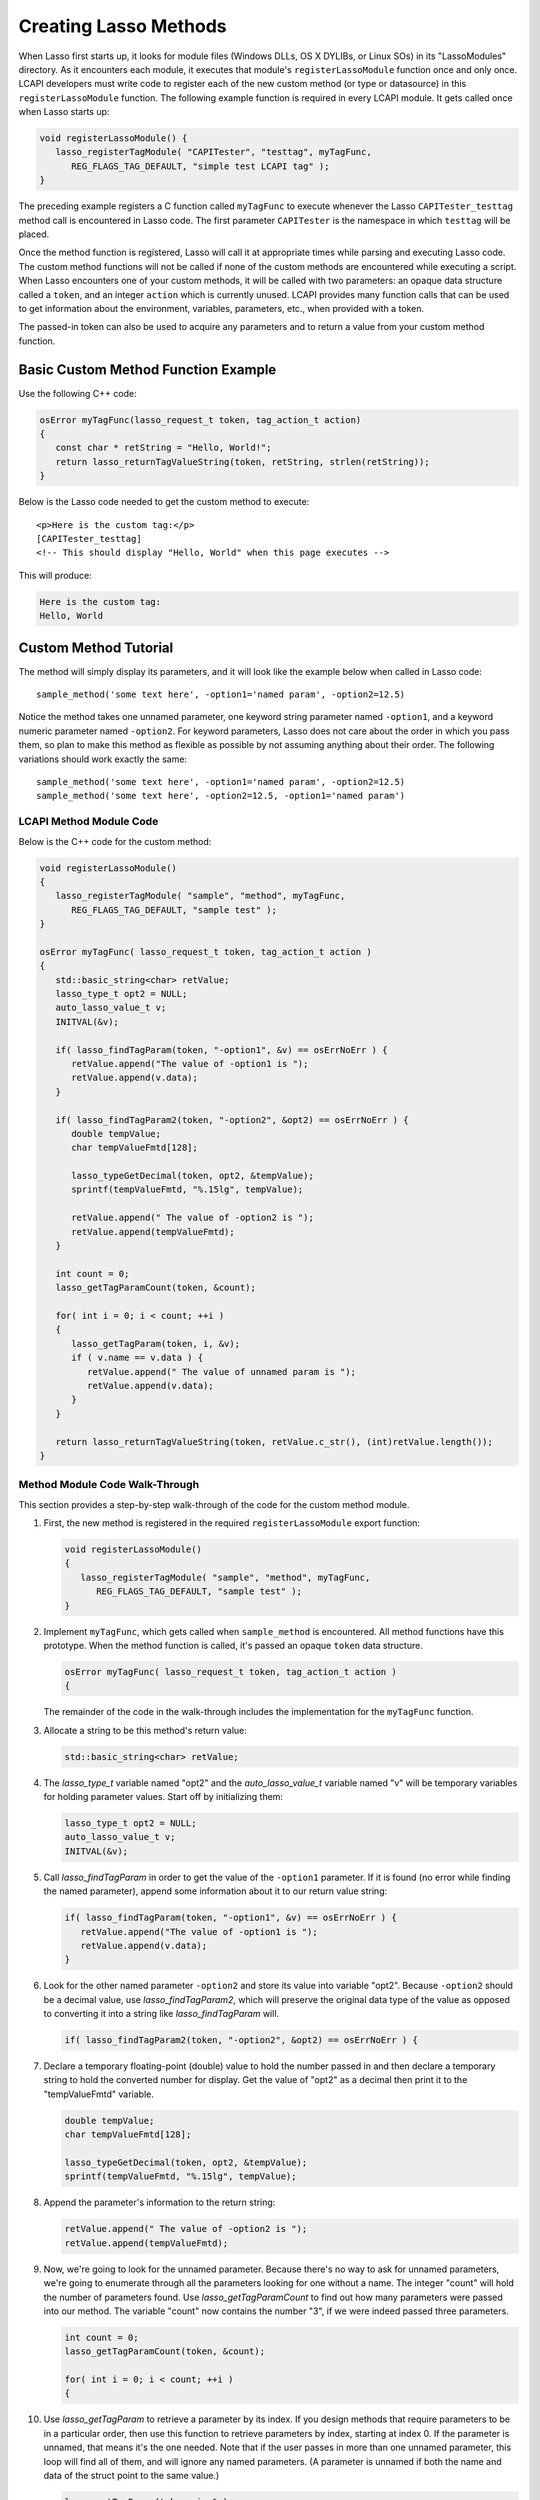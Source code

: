 .. default-domain:: c
.. default-role:: func
.. _lcapi-methods:

**********************
Creating Lasso Methods
**********************

When Lasso first starts up, it looks for module files (Windows DLLs, OS X
DYLIBs, or Linux SOs) in its "LassoModules" directory. As it encounters each
module, it executes that module's ``registerLassoModule`` function once and only
once. LCAPI developers must write code to register each of the new custom method
(or type or datasource) in this ``registerLassoModule`` function. The following
example function is required in every LCAPI module. It gets called once when
Lasso starts up:

.. code-block:: c++

   void registerLassoModule() {
      lasso_registerTagModule( "CAPITester", "testtag", myTagFunc,
         REG_FLAGS_TAG_DEFAULT, "simple test LCAPI tag" );
   }

The preceding example registers a C function called ``myTagFunc`` to execute
whenever the Lasso ``CAPITester_testtag`` method call is encountered in Lasso
code. The first parameter ``CAPITester`` is the namespace in which ``testtag``
will be placed.

Once the method function is registered, Lasso will call it at appropriate times
while parsing and executing Lasso code. The custom method functions will not be
called if none of the custom methods are encountered while executing a script.
When Lasso encounters one of your custom methods, it will be called with two
parameters: an opaque data structure called a ``token``, and an integer
``action`` which is currently unused. LCAPI provides many function calls that
can be used to get information about the environment, variables, parameters,
etc., when provided with a token.

The passed-in token can also be used to acquire any parameters and to return a
value from your custom method function.


Basic Custom Method Function Example
====================================

Use the following C++ code:

.. code-block:: c++

   osError myTagFunc(lasso_request_t token, tag_action_t action)
   {
      const char * retString = "Hello, World!";
      return lasso_returnTagValueString(token, retString, strlen(retString));
   }

Below is the Lasso code needed to get the custom method to execute::

   <p>Here is the custom tag:</p>
   [CAPITester_testtag]
   <!-- This should display "Hello, World" when this page executes -->

This will produce:

.. code-block:: none

   Here is the custom tag:
   Hello, World


Custom Method Tutorial
======================

.. only:: html

   This section provides a walk-through of building an example method to show
   how LCAPI features are used. This code can be found in the "SampleMethod"
   folder in the LCAPI examples, which can be :download:`downloaded here
   <../_downloads/lcapi_examples.zip>`.

.. only:: latex

   This section provides a walk-through of building an example method to show
   how LCAPI features are used. This code can be found in the "SampleMethod"
   folder in the LCAPI examples, which can be `downloaded here
   <http://lassoguide.com/_downloads/lcapi_examples.zip>`_.

The method will simply display its parameters, and it will look like the example
below when called in Lasso code::

   sample_method('some text here', -option1='named param', -option2=12.5)

Notice the method takes one unnamed parameter, one keyword string parameter
named ``-option1``, and a keyword numeric parameter named ``-option2``. For
keyword parameters, Lasso does not care about the order in which you pass them,
so plan to make this method as flexible as possible by not assuming anything
about their order. The following variations should work exactly the same::

   sample_method('some text here', -option1='named param', -option2=12.5)
   sample_method('some text here', -option2=12.5, -option1='named param')


LCAPI Method Module Code
------------------------

Below is the C++ code for the custom method:

.. code-block:: c++

   void registerLassoModule()
   {
      lasso_registerTagModule( "sample", "method", myTagFunc,
         REG_FLAGS_TAG_DEFAULT, "sample test" );
   }

   osError myTagFunc( lasso_request_t token, tag_action_t action )
   {
      std::basic_string<char> retValue;
      lasso_type_t opt2 = NULL;
      auto_lasso_value_t v;
      INITVAL(&v);

      if( lasso_findTagParam(token, "-option1", &v) == osErrNoErr ) {
         retValue.append("The value of -option1 is ");
         retValue.append(v.data);
      }

      if( lasso_findTagParam2(token, "-option2", &opt2) == osErrNoErr ) {
         double tempValue;
         char tempValueFmtd[128];

         lasso_typeGetDecimal(token, opt2, &tempValue);
         sprintf(tempValueFmtd, "%.15lg", tempValue);

         retValue.append(" The value of -option2 is ");
         retValue.append(tempValueFmtd);
      }

      int count = 0;
      lasso_getTagParamCount(token, &count);

      for( int i = 0; i < count; ++i )
      {
         lasso_getTagParam(token, i, &v);
         if ( v.name == v.data ) {
            retValue.append(" The value of unnamed param is ");
            retValue.append(v.data);
         }
      }

      return lasso_returnTagValueString(token, retValue.c_str(), (int)retValue.length());
   }


Method Module Code Walk-Through
-------------------------------

This section provides a step-by-step walk-through of the code for the custom
method module.

#. First, the new method is registered in the required ``registerLassoModule``
   export function:

   .. code-block:: c++

      void registerLassoModule()
      {
         lasso_registerTagModule( "sample", "method", myTagFunc,
            REG_FLAGS_TAG_DEFAULT, "sample test" );
      }

#. Implement ``myTagFunc``, which gets called when ``sample_method`` is
   encountered. All method functions have this prototype. When the method
   function is called, it's passed an opaque ``token`` data structure.

   .. code-block:: c++

      osError myTagFunc( lasso_request_t token, tag_action_t action )
      {

   The remainder of the code in the walk-through includes the implementation for
   the ``myTagFunc`` function.

#. Allocate a string to be this method's return value:

   .. code-block:: c++

      std::basic_string<char> retValue;

#. The `lasso_type_t` variable named "opt2" and the `auto_lasso_value_t`
   variable named "v" will be temporary variables for holding parameter values.
   Start off by initializing them:

   .. code-block:: c++

      lasso_type_t opt2 = NULL;
      auto_lasso_value_t v;
      INITVAL(&v);

#. Call `lasso_findTagParam` in order to get the value of the ``-option1``
   parameter. If it is found (no error while finding the named parameter),
   append some information about it to our return value string:

   .. code-block:: c++

      if( lasso_findTagParam(token, "-option1", &v) == osErrNoErr ) {
         retValue.append("The value of -option1 is ");
         retValue.append(v.data);
      }

#. Look for the other named parameter ``-option2`` and store its value into
   variable "opt2". Because ``-option2`` should be a decimal value, use
   `lasso_findTagParam2`, which will preserve the original data type of the
   value as opposed to converting it into a string like `lasso_findTagParam`
   will.

   .. code-block:: c++

      if( lasso_findTagParam2(token, "-option2", &opt2) == osErrNoErr ) {

#. Declare a temporary floating-point (double) value to hold the number passed
   in and then declare a temporary string to hold the converted number for
   display. Get the value of "opt2" as a decimal then print it to the
   "tempValueFmtd" variable.

   .. code-block:: c++

      double tempValue;
      char tempValueFmtd[128];

      lasso_typeGetDecimal(token, opt2, &tempValue);
      sprintf(tempValueFmtd, "%.15lg", tempValue);

#. Append the parameter's information to the return string:

   .. code-block:: c++

      retValue.append(" The value of -option2 is ");
      retValue.append(tempValueFmtd);

#. Now, we're going to look for the unnamed parameter. Because there's no way to
   ask for unnamed parameters, we're going to enumerate through all the
   parameters looking for one without a name. The integer "count" will hold the
   number of parameters found. Use `lasso_getTagParamCount` to find out how many
   parameters were passed into our method. The variable "count" now contains the
   number "3", if we were indeed passed three parameters.

   .. code-block:: c++

      int count = 0;
      lasso_getTagParamCount(token, &count);

      for( int i = 0; i < count; ++i )
      {

#. Use `lasso_getTagParam` to retrieve a parameter by its index. If you
   design methods that require parameters to be in a particular order, then use
   this function to retrieve parameters by index, starting at index 0. If the
   parameter is unnamed, that means it's the one needed. Note that if the user
   passes in more than one unnamed parameter, this loop will find all of them,
   and will ignore any named parameters. (A parameter is unnamed if both the
   name and data of the struct point to the same value.)

   .. code-block:: c++

      lasso_getTagParam(token, i, &v);
      if ( v.name == v.data ) {

#. Again, append a descriptive line of text about the unnamed parameter and its
   value.

   .. code-block:: c++

      if ( v.name == v.data ) {
         retValue.append(" The value of unnamed param is ");
         retValue.append(v.data);
      }

#. Returning an error code is very important. If you return a non-zero error
   code, then the interpreter will throw an exception indicating that this
   method failed fatally, causing Lasso's standard page error routines to
   display an error message. In our example, `lasso_returnTagValueString` will
   return an error if it has a problem setting the return value.

   .. code-block:: c++

      return lasso_returnTagValueString(token, retValue.c_str(), (int)retValue.length());
